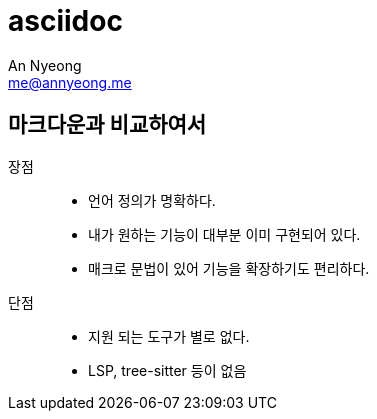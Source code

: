 = asciidoc
An Nyeong <me@annyeong.me>
:keywords: asciidoc

== 마크다운과 비교하여서

장점:::

- 언어 정의가 명확하다.
- 내가 원하는 기능이 대부분 이미 구현되어 있다.
- 매크로 문법이 있어 기능을 확장하기도 편리하다.

단점:::

- 지원 되는 도구가 별로 없다.
  - LSP, tree-sitter 등이 없음
